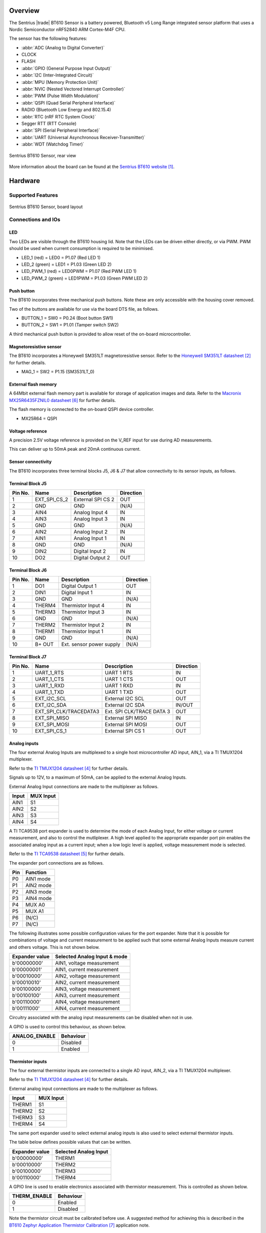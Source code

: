 .. zephyr:board:: bt610

Overview
********

The Sentrius |trade| BT610 Sensor is a battery powered, Bluetooth v5 Long Range
integrated sensor platform that uses a Nordic Semiconductor nRF52840 ARM
Cortex-M4F CPU.

The sensor has the following features:

* :abbr:`ADC (Analog to Digital Converter)`
* CLOCK
* FLASH
* :abbr:`GPIO (General Purpose Input Output)`
* :abbr:`I2C (Inter-Integrated Circuit)`
* :abbr:`MPU (Memory Protection Unit)`
* :abbr:`NVIC (Nested Vectored Interrupt Controller)`
* :abbr:`PWM (Pulse Width Modulation)`
* :abbr:`QSPI (Quad Serial Peripheral Interface)`
* RADIO (Bluetooth Low Energy and 802.15.4)
* :abbr:`RTC (nRF RTC System Clock)`
* Segger RTT (RTT Console)
* :abbr:`SPI (Serial Peripheral Interface)`
* :abbr:`UART (Universal Asynchronous Receiver-Transmitter)`
* :abbr:`WDT (Watchdog Timer)`

.. figure:: img/bt610_back.jpg
     :align: center
     :alt: Sentrius BT610 Sensor, rear view

     Sentrius BT610 Sensor, rear view

More information about the board can be found at the
`Sentrius BT610 website`_.

Hardware
********

Supported Features
==================

.. zephyr:board-supported-hw::

.. figure:: img/bt610_board.jpg
     :align: center
     :alt: Sentrius BT610 Sensor, board layout

     Sentrius BT610 Sensor, board layout

Connections and IOs
===================

LED
---

Two LEDs are visible through the BT610 housing lid. Note that the LEDs can be
driven either directly, or via PWM. PWM should be used when current consumption
is required to be minimised.

* LED_1 (red) = LED0 = P1.07 (Red LED 1)
* LED_2 (green) = LED1 = P1.03 (Green LED 2)

* LED_PWM_1 (red) = LED0PWM = P1.07 (Red PWM LED 1)
* LED_PWM_2 (green) = LED1PWM = P1.03 (Green PWM LED 2)

Push button
------------

The BT610 incorporates three mechanical push buttons. Note these are only
accessible with the housing cover removed.

Two of the buttons are available for use via the board DTS file, as follows.

* BUTTON_1 = SW0 = P0.24 (Boot button SW1)
* BUTTON_2 = SW1 = P1.01 (Tamper switch SW2)

A third mechanical push button is provided to allow reset of the on-board
microcontroller.

Magnetoresistive sensor
-----------------------

The BT610 incorporates a Honeywell SM351LT magnetoresistive sensor. Refer to
the `Honeywell SM351LT datasheet`_ for further details.

* MAG_1 = SW2 = P1.15 (SM3531LT_0)

External flash memory
---------------------

A 64Mbit external flash memory part is available for storage of application
images and data. Refer to the `Macronix MX25R6435FZNIL0 datasheet`_ for further
details.

The flash memory is connected to the on-board QSPI device controller.

* MX25R64 = QSPI

Voltage reference
-----------------

A precision 2.5V voltage reference is provided on the V_REF input for use
during AD measurements.

This can deliver up to 50mA peak and 20mA continuous current.


Sensor connectivity
-------------------

The BT610 incorporates three terminal blocks J5, J6 & J7 that allow
connectivity to its sensor inputs, as follows.

Terminal Block J5
-----------------

+-----------+------------------------+----------------------------+-----------+
| Pin No.   | Name                   | Description                | Direction |
+===========+========================+============================+===========+
| 1         | EXT_SPI_CS_2           | External SPI CS 2          | OUT       |
+-----------+------------------------+----------------------------+-----------+
| 2         | GND                    | GND                        | (N/A)     |
+-----------+------------------------+----------------------------+-----------+
| 3         | AIN4                   | Analog Input 4             | IN        |
+-----------+------------------------+----------------------------+-----------+
| 4         | AIN3                   | Analog Input 3             | IN        |
+-----------+------------------------+----------------------------+-----------+
| 5         | GND                    | GND                        | (N/A)     |
+-----------+------------------------+----------------------------+-----------+
| 6         | AIN2                   | Analog Input 2             | IN        |
+-----------+------------------------+----------------------------+-----------+
| 7         | AIN1                   | Analog Input 1             | IN        |
+-----------+------------------------+----------------------------+-----------+
| 8         | GND                    | GND                        | (N/A)     |
+-----------+------------------------+----------------------------+-----------+
| 9         | DIN2                   | Digital Input 2            | IN        |
+-----------+------------------------+----------------------------+-----------+
| 10        | DO2                    | Digital Output 2           | OUT       |
+-----------+------------------------+----------------------------+-----------+

Terminal Block J6
-----------------

+-----------+------------------------+----------------------------+-----------+
| Pin No.   | Name                   | Description                | Direction |
+===========+========================+============================+===========+
| 1         | DO1                    | Digital Output 1           | OUT       |
+-----------+------------------------+----------------------------+-----------+
| 2         | DIN1                   | Digital Input 1            | IN        |
+-----------+------------------------+----------------------------+-----------+
| 3         | GND                    | GND                        | (N/A)     |
+-----------+------------------------+----------------------------+-----------+
| 4         | THERM4                 | Thermistor Input 4         | IN        |
+-----------+------------------------+----------------------------+-----------+
| 5         | THERM3                 | Thermistor Input 3         | IN        |
+-----------+------------------------+----------------------------+-----------+
| 6         | GND                    | GND                        | (N/A)     |
+-----------+------------------------+----------------------------+-----------+
| 7         | THERM2                 | Thermistor Input 2         | IN        |
+-----------+------------------------+----------------------------+-----------+
| 8         | THERM1                 | Thermistor Input 1         | IN        |
+-----------+------------------------+----------------------------+-----------+
| 9         | GND                    | GND                        | (N/A)     |
+-----------+------------------------+----------------------------+-----------+
| 10        | B+ OUT                 | Ext. sensor power supply   | (N/A)     |
+-----------+------------------------+----------------------------+-----------+

Terminal Block J7
-----------------

+-----------+------------------------+----------------------------+-----------+
| Pin No.   | Name                   | Description                | Direction |
+===========+========================+============================+===========+
| 1         | UART_1_RTS             | UART 1 RTS                 | IN        |
+-----------+------------------------+----------------------------+-----------+
| 2         | UART_1_CTS             | UART 1 CTS                 | OUT       |
+-----------+------------------------+----------------------------+-----------+
| 3         | UART_1_RXD             | UART 1 RXD                 | IN        |
+-----------+------------------------+----------------------------+-----------+
| 4         | UART_1_TXD             | UART 1 TXD                 | OUT       |
+-----------+------------------------+----------------------------+-----------+
| 5         | EXT_I2C_SCL            | External I2C SCL           | OUT       |
+-----------+------------------------+----------------------------+-----------+
| 6         | EXT_I2C_SDA            | External I2C SDA           | IN/OUT    |
+-----------+------------------------+----------------------------+-----------+
| 7         | EXT_SPI_CLK/TRACEDATA3 | Ext. SPI CLK/TRACE DATA 3  | OUT       |
+-----------+------------------------+----------------------------+-----------+
| 8         | EXT_SPI_MISO           | External SPI MISO          | IN        |
+-----------+------------------------+----------------------------+-----------+
| 9         | EXT_SPI_MOSI           | External SPI MOSI          | OUT       |
+-----------+------------------------+----------------------------+-----------+
| 10        | EXT_SPI_CS_1           | External SPI CS 1          | OUT       |
+-----------+------------------------+----------------------------+-----------+

Analog inputs
-------------

The four external Analog Inputs are multiplexed to a single host
microcontroller AD input, AIN_1, via a TI TMUX1204 multiplexer.

Refer to the `TI TMUX1204 datasheet`_ for further details.

Signals up to 12V, to a maximum of 50mA, can be applied to the external Analog
Inputs.

External Analog Input connections are made to the multiplexer as follows.

+--------------+--------------+
| Input        | MUX Input    |
+==============+==============+
| AIN1         | S1           |
+--------------+--------------+
| AIN2         | S2           |
+--------------+--------------+
| AIN3         | S3           |
+--------------+--------------+
| AIN4         | S4           |
+--------------+--------------+

A TI TCA9538 port expander is used to determine the mode of each Analog Input,
for either voltage or current measurement, and also to control the mutliplexer.
A high level applied to the appropriate expander port pin enables the
associated analog input as a current input; when a low logic level is applied,
voltage measurement mode is selected.

Refer to the `TI TCA9538 datasheet`_ for further details.

The expander port connections are as follows.

+--------------+---------------+
| Pin          | Function      |
+==============+===============+
| P0           | AIN1 mode     |
+--------------+---------------+
| P1           | AIN2 mode     |
+--------------+---------------+
| P2           | AIN3 mode     |
+--------------+---------------+
| P3           | AIN4 mode     |
+--------------+---------------+
| P4           | MUX A0        |
+--------------+---------------+
| P5           | MUX A1        |
+--------------+---------------+
| P6           | (N/C)         |
+--------------+---------------+
| P7           | (N/C)         |
+--------------+---------------+

The following illustrates some possible configuration values for the port
expander. Note that it is possible for combinations of voltage and current
measurement to be applied such that some external Analog Inputs measure current
and others voltage. This is not shown below.

+----------------+------------------------------+
| Expander value | Selected Analog Input & mode |
+================+==============================+
| b'00000000'    | AIN1, voltage measurement    |
+----------------+------------------------------+
| b'00000001'    | AIN1, current measurement    |
+----------------+------------------------------+
| b'00010000'    | AIN2, voltage measurement    |
+----------------+------------------------------+
| b'00010010'    | AIN2, current measurement    |
+----------------+------------------------------+
| b'00100000'    | AIN3, voltage measurement    |
+----------------+------------------------------+
| b'00100100'    | AIN3, current measurement    |
+----------------+------------------------------+
| b'00110000'    | AIN4, voltage measurement    |
+----------------+------------------------------+
| b'00111000'    | AIN4, current measurement    |
+----------------+------------------------------+

Circuitry associated with the analog input measurements can be disabled when
not in use.

A GPIO is used to control this behaviour, as shown below.

+----------------+-----------+
| ANALOG_ENABLE  | Behaviour |
+================+===========+
| 0              | Disabled  |
+----------------+-----------+
| 1              | Enabled   |
+----------------+-----------+

Thermistor inputs
-----------------

The four external thermistor inputs are connected to a single AD input, AIN_2,
via a TI TMUX1204 multiplexer.

Refer to the `TI TMUX1204 datasheet`_ for further details.

External analog input connections are made to the multiplexer as follows.

+--------------+--------------+
| Input        | MUX Input    |
+==============+==============+
| THERM1       | S1           |
+--------------+--------------+
| THERM2       | S2           |
+--------------+--------------+
| THERM3       | S3           |
+--------------+--------------+
| THERM4       | S4           |
+--------------+--------------+

The same port expander used to select external analog inputs is also used to
select external thermistor inputs.

The table below defines possible values that can be written.

+----------------+-----------------------+
| Expander value | Selected Analog Input |
+================+=======================+
| b'00000000'    | THERM1                |
+----------------+-----------------------+
| b'00010000'    | THERM2                |
+----------------+-----------------------+
| b'00100000'    | THERM3                |
+----------------+-----------------------+
| b'00110000'    | THERM4                |
+----------------+-----------------------+

A GPIO line is used to enable electronics associated with thermistor
measurement. This is controlled as shown below.

+----------------+-----------------------+
| THERM_ENABLE   | Behaviour             |
+================+=======================+
| 0              | Enabled               |
+----------------+-----------------------+
| 1              | Disabled              |
+----------------+-----------------------+

Note the thermistor circuit must be calibrated before use. A suggested method
for achieving this is described in the
`BT610 Zephyr Application Thermistor Calibration`_ application note.

Digital inputs
--------------

Two external digital inputs are available for connection to external signals.
For the digital level being applied to be detected, an appropriate output pin
must first be set. This approach is taken to ensure supporting circuitry can be
powered down when the input state is not being determined. When in use, the
external digital input level can be read from the appropriate input pin.

The output and input pins required are as follows.

+----------------+----------------+
| Enable Pin     | Input Read Pin |
+================+================+
| DIN_1_ENABLE   | DIN_1          |
+----------------+----------------+
| DIN_2_ENABLE   | DIN_2          |
+----------------+----------------+

Digital outputs
---------------

Two external digital outputs are available to provide signals to or to directly
drive external equipment.

To provide a high level on the external digital output, a high logic level is
applied to the appropriate host microcontroller output.

The output pins required are as follows.

+----------------+--------------------------+
| Output Pin     | External Sensor Terminal |
+================+==========================+
| DO_1_MCU       | DO1                      |
+----------------+--------------------------+
| DO_2_MCU       | DO2                      |
+----------------+--------------------------+

External power supply
---------------------

Power can be supplied to external sensors via the B+ OUT terminal. This is
enabled by setting the BATTERY_OUTPUT_ENABLE GPIO line. In addition, the
external supply can be boosted to 5V by setting the HIGH_SUPPLY_ENABLE GPIO
line. When 5V is not selected, the external power supply follows the
battery voltage.

Up to 50mA peak and 20mA continuous current can be delivered by the External
Power Supply.

External sensor I2C port
------------------------

External I2C sensors can be connected on the external I2C port. Note that
external I2C sensors should be powered from the B+ terminal to ensure applied
voltage levels match those expected internally by the board.

Required pins are as follows.

+-------------+--------------------------+
| Output Pin  | External Sensor Terminal |
+=============+==========================+
| SCL_PIN     | EXT_I2C_SCL              |
+-------------+--------------------------+
| SDA_PIN     | EXT_I2C_SDA              |
+-------------+--------------------------+


External sensor SPI port
------------------------

Up to 2 external SPI sensors can be connected on the external SPI port. Note
that external SPI sensors should be powered from the B+ terminal to ensure
applied voltage levels match those expected internally by the board.

Required pins are as follows.

+-------------+--------------------------+
| Output Pin  | External Sensor Terminal |
+=============+==========================+
| SCK_PIN     | EXT_I2C_SCL              |
+-------------+--------------------------+
| MOSI_PIN    | EXT_I2C_SDA              |
+-------------+--------------------------+
| MISO_PIN    | EXT_SPI_MISO             |
+-------------+--------------------------+
| SDA_PIN     | EXT_I2C_SDA              |
+-------------+--------------------------+
| CS_GPIOS    | EXT_I2C_SDA              |
+-------------+--------------------------+
| CS_GPIOS    | EXT_I2C_SDA              |
+-------------+--------------------------+


Programming and Debugging
*************************

.. zephyr:board-supported-runners::

Applications for the ``bt610`` board configuration can be
built and flashed in the usual way (see :ref:`build_an_application`
and :ref:`application_run` for more details); however, the standard
debugging targets are not currently available.

The BT610 features a 10 way header, J3, for connection of a
programmer/debugger, with pinout as follows.

+-----------+------------+----------------------+
| Pin No.   | Name       | Description          |
+===========+============+======================+
| 1         | 3.3V       | Power Supply, 3.3V   |
+-----------+------------+----------------------+
| 2         | SWDIO      | Data Input/Output    |
+-----------+------------+----------------------+
| 3         | GND        | GND                  |
+-----------+------------+----------------------+
| 4         | SWDCLK     | Clock Pin            |
+-----------+------------+----------------------+
| 5         | GND        | GND                  |
+-----------+------------+----------------------+
| 6         | SWO        | Trace Output Pin     |
+-----------+------------+----------------------+
| 7         | (N/C)      | Not Connected        |
+-----------+------------+----------------------+
| 8         | (N/C)      | Not Connected        |
+-----------+------------+----------------------+
| 9         | GND        | GND                  |
+-----------+------------+----------------------+
| 10        | nRESET     | Reset Pin            |
+-----------+------------+----------------------+

Access to the sensor debug UART is facilitated by a 6 pin header, J1, with
pinout as follows.

+-----------+------------+----------------------+-----------+
| Pin No.   | Name       | Description          | Direction |
+===========+============+======================+===========+
| 1         | GND        | GND                  | N/A       |
+-----------+------------+----------------------+-----------+
| 2         | UART_0_RTS | UART 0 RTS Pin       | IN        |
+-----------+------------+----------------------+-----------+
| 3         | 3.3V       | Power Supply, 3.3V   | N/A       |
+-----------+------------+----------------------+-----------+
| 4         | UART_0_RX  | UART 0 RX Pin        | IN        |
+-----------+------------+----------------------+-----------+
| 5         | UART_0_TX  | UART 0 TX Pin        | OUT       |
+-----------+------------+----------------------+-----------+
| 6         | UART_0_CTS | UART 0 CTS Pin       | OUT       |
+-----------+------------+----------------------+-----------+

Note that pin 3 requires a solder bridge to be closed to enable powering of the
BT610 board via the UART connector.

Flashing
========

Follow the instructions in the :ref:`nordic_segger` page to install
and configure all the necessary software. Further information can be
found in :ref:`nordic_segger_flashing`. Then build and flash
applications as usual (see :ref:`build_an_application` and
:ref:`application_run` for more details).

Here is an example for the :zephyr:code-sample:`hello_world` application.

First, run your favorite terminal program to listen for output.

NOTE: On the BT610, the UART lines are at TTL levels and must be passed through
an appropriate line driver circuit for translation to RS232 levels. Refer to
the `MAX3232 datasheet`_ for a suitable driver IC.

.. code-block:: console

   $ minicom -D <tty_device> -b 115200

Replace :code:`<tty_device>` with the port where the BT610 can be found. For
example, under Linux, :code:`/dev/ttyUSB0`.

Then build and flash the application in the usual way.

.. zephyr-app-commands::
   :zephyr-app: samples/hello_world
   :board: bt610
   :goals: build flash

Note that an external debugger is required to perform application flashing.

Debugging
=========

The ``bt610`` board does not have an on-board J-Link debug IC
as some nRF5x development boards, however, instructions from the
:ref:`nordic_segger` page also apply to this board, with the additional step
of connecting an external debugger.

Testing Bluetooth on the BT610
***********************************
Many of the Bluetooth examples will work on the BT610.
Try them out:

* :zephyr:code-sample:`ble_peripheral`
* :zephyr:code-sample:`bluetooth_eddystone`
* :zephyr:code-sample:`bluetooth_ibeacon`


Testing the LEDs and buttons on the BT610
*****************************************

There are 2 samples that allow you to test that the buttons (switches) and LEDs
on the board are working properly with Zephyr:

* :zephyr:code-sample:`blinky`
* :zephyr:code-sample:`button`

You can build and flash the examples to make sure Zephyr is running correctly
on your board. The button, LED and sensor device definitions can be found in
:zephyr_file:`boards/ezurio/bt610/bt610.dts`.


References
**********

.. target-notes::

.. _Sentrius BT610 website: https://www.ezurio.com/iot-devices/iot-sensors/sentrius-bt610-io-sensor
.. _Honeywell SM351LT datasheet: https://sensing.honeywell.com/honeywell-sensing-nanopower-series-datasheet-50095501-c-en.pdf
.. _MAX3232 datasheet: https://www.ti.com/lit/ds/symlink/max3232.pdf
.. _TI TMUX1204 datasheet: https://www.ti.com/lit/gpn/TMUX1204
.. _TI TCA9538 datasheet: https://www.ti.com/lit/gpn/TCA9538
.. _Macronix MX25R6435FZNIL0 datasheet: https://www.macronix.com/Lists/Datasheet/Attachments/7913/MX25R6435F,%20Wide%20Range,%2064Mb,%20v1.5.pdf
.. _BT610 Zephyr Application Thermistor Calibration: https://www.ezurio.com/technology/bt610-thermistor-coefficient-calculator
